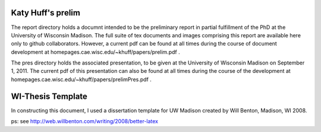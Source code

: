 

---------
Katy Huff's prelim
---------
The report directory holds a documnt  intended to be the preliminary 
report in partial fulfillment of the PhD at the University of 
Wisconsin Madison. The full suite of tex documents and images 
comprising this report are available here only to github collaborators. 
However, a current pdf can be found at all times during the course of 
document development at homepages.cae.wisc.edu/~khuff/papers/prelim.pdf .

The pres directory holds the associated presentation, to be given
at the University of Wisconsin Madison on September 1, 2011. The 
current pdf of this presentation can also be found at all times during 
the course of the development at 
homepages.cae.wisc.edu/~khuff/papers/prelimPres.pdf .


------------------
WI-Thesis Template
------------------

In constructing this document, I used a dissertation template for UW 
Madison created by Will Benton, Madison, WI  2008.

ps: see http://web.willbenton.com/writing/2008/better-latex
